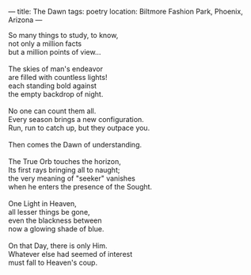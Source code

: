 :PROPERTIES:
:ID:       1C2979E1-43CF-4E9D-A290-CACD78EB1C56
:SLUG:     the-dawn
:END:
---
title: The Dawn
tags: poetry
location: Biltmore Fashion Park, Phoenix, Arizona
---

#+BEGIN_VERSE
So many things to study, to know,
not only a million facts
but a million points of view...

The skies of man's endeavor
are filled with countless lights!
each standing bold against
the empty backdrop of night.

No one can count them all.
Every season brings a new configuration.
Run, run to catch up, but they outpace you.

Then comes the Dawn of understanding.

The True Orb touches the horizon,
Its first rays bringing all to naught;
the very meaning of "seeker" vanishes
when he enters the presence of the Sought.

One Light in Heaven,
all lesser things be gone,
even the blackness between
now a glowing shade of blue.

On that Day, there is only Him.
Whatever else had seemed of interest
must fall to Heaven's coup.
#+END_VERSE
